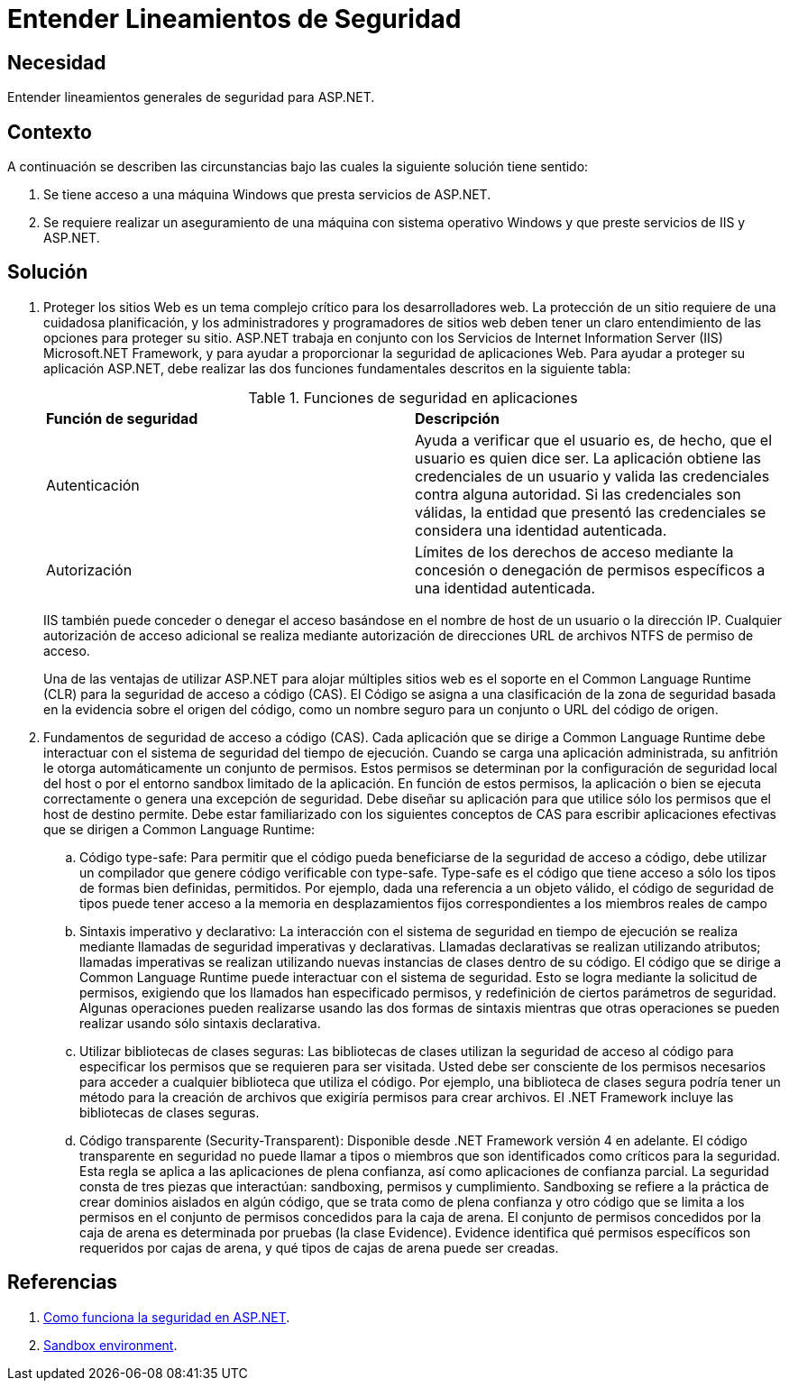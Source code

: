 :slug: products/defends/aspnet/lineamientos-seguridad/
:category: aspnet
:description: Nuestros ethical hackers explican como evitar vulnerabilidades de seguridad mediante la definicion de lineamientos generales de seguridad. Una mala configuracion puede causar una brecha de seguridad que comprometa la informacion confidencial de la organizacion. Aqui te mostramos como evitarlo.
:keywords: ASP.NET, Seguridad, Lineamientos, Protección, Datos, Desarrollo
:defends: yes

= Entender Lineamientos de Seguridad

== Necesidad

Entender lineamientos generales de seguridad para +ASP.NET+.

== Contexto

A continuación se describen las circunstancias
bajo las cuales la siguiente solución tiene sentido:

. Se tiene acceso a una máquina +Windows+ que presta servicios de +ASP.NET+.
. Se requiere realizar un aseguramiento de una máquina
con sistema operativo +Windows+
y que preste servicios de +IIS+ y +ASP.NET+.

== Solución

. Proteger los sitios Web
es un tema complejo crítico para los desarrolladores web.
La protección de un sitio requiere de una cuidadosa planificación,
y los administradores y programadores de sitios web
deben tener un claro entendimiento de las opciones para proteger su sitio.
+ASP.NET+ trabaja en conjunto
con los Servicios de Internet Information Server (+IIS+)
+Microsoft.NET Framework+,
y para ayudar a proporcionar la seguridad de aplicaciones Web.
Para ayudar a proteger su aplicación +ASP.NET+,
debe realizar las dos funciones fundamentales descritos en la siguiente tabla:
+
[cols="2"]
.Funciones de seguridad en aplicaciones
|====
| *Función de seguridad*
| *Descripción*
| Autenticación
| Ayuda a verificar que el usuario es, de hecho,
que el usuario es quien dice ser.
La aplicación obtiene las credenciales
de un usuario y valida las credenciales contra alguna autoridad.
Si las credenciales son válidas,
la entidad que presentó las credenciales
se considera una identidad autenticada.
| Autorización
| Límites de los derechos de acceso
mediante la concesión o denegación de permisos
específicos a una identidad autenticada.
|====
+
+IIS+ también puede conceder o denegar el acceso
basándose en el nombre de host de un usuario o la dirección +IP+.
Cualquier autorización de acceso adicional
se realiza mediante autorización de direcciones +URL+
de archivos +NTFS+ de permiso de acceso.
+
Una de las ventajas de utilizar +ASP.NET+ para alojar múltiples sitios web
es el soporte en el +Common Language Runtime+ (+CLR+)
para la seguridad de acceso a código (+CAS+).
El Código se asigna a una clasificación
de la zona de seguridad basada en la evidencia sobre el origen del código,
como un nombre seguro para un conjunto o +URL+ del código de origen.

. Fundamentos de seguridad de acceso a código (+CAS+).
Cada aplicación que se dirige a +Common Language Runtime+
debe interactuar con el sistema de seguridad del tiempo de ejecución.
Cuando se carga una aplicación administrada,
su anfitrión le otorga automáticamente un conjunto de permisos.
Estos permisos se determinan por la configuración de seguridad local del host
o por el entorno +sandbox+ limitado de la aplicación.
En función de estos permisos,
la aplicación o bien se ejecuta correctamente
o genera una excepción de seguridad.
Debe diseñar su aplicación para que utilice
sólo los permisos que el +host+ de destino permite.
Debe estar familiarizado con los siguientes conceptos de +CAS+
para escribir aplicaciones efectivas
que se dirigen a +Common Language Runtime+:

.. Código +type-safe+: Para permitir que el código
pueda beneficiarse de la seguridad de acceso a código,
debe utilizar un compilador que genere código verificable +con type-safe+.
+Type-safe+ es el código que tiene acceso
a sólo los tipos de formas bien definidas, permitidos.
Por ejemplo, dada una referencia a un objeto válido,
el código de seguridad de tipos
puede tener acceso a la memoria en desplazamientos fijos
correspondientes a los miembros reales de campo

.. Sintaxis imperativo y declarativo:
La interacción con el sistema de seguridad en tiempo de ejecución
se realiza mediante llamadas de seguridad imperativas y declarativas.
Llamadas declarativas se realizan utilizando atributos;
llamadas imperativas se realizan
utilizando nuevas instancias de clases dentro de su código.
El código que se dirige a +Common Language Runtime+
puede interactuar con el sistema de seguridad.
Esto se logra mediante la solicitud de permisos,
exigiendo que los llamados han especificado permisos,
y redefinición de ciertos parámetros de seguridad.
Algunas operaciones pueden realizarse usando las dos formas de sintaxis
mientras que otras operaciones se pueden realizar
usando sólo sintaxis declarativa.

.. Utilizar bibliotecas de clases seguras:
Las bibliotecas de clases utilizan la seguridad de acceso al código
para especificar los permisos que se requieren para ser visitada.
Usted debe ser consciente de los permisos necesarios
para acceder a cualquier biblioteca que utiliza el código.
Por ejemplo, una biblioteca de clases segura
podría tener un método para la creación de archivos
que exigiría permisos para crear archivos.
El +.NET Framework+ incluye las bibliotecas de clases seguras.

.. Código transparente (+Security-Transparent+):
Disponible desde +.NET Framework+ versión +4+  en adelante.
El código transparente en seguridad no puede llamar
a tipos o miembros que son identificados como críticos para la seguridad.
Esta regla se aplica a las aplicaciones de plena confianza,
así como aplicaciones de confianza parcial.
La seguridad consta de tres piezas que interactúan:
+sandboxing+, permisos y cumplimiento.
+Sandboxing+ se refiere a la práctica
de crear dominios aislados en algún código,
que se trata como de plena confianza
y otro código que se limita a los permisos en el conjunto de permisos
concedidos para la caja de arena.
El conjunto de permisos concedidos por la caja de arena
es determinada por pruebas (la clase +Evidence+).
+Evidence+ identifica qué permisos específicos
son requeridos por cajas de arena,
y qué tipos de cajas de arena puede ser creadas.


== Referencias

. [[r1]] link:https://docs.microsoft.com/en-us/previous-versions/aspnet/ks310b8y(v=vs.100)[Como funciona la seguridad en +ASP.NET+].

. [[r2]] link:https://es.wikipedia.org/wiki/Entorno_de_pruebas_(inform%C3%A1tica)[Sandbox environment].
